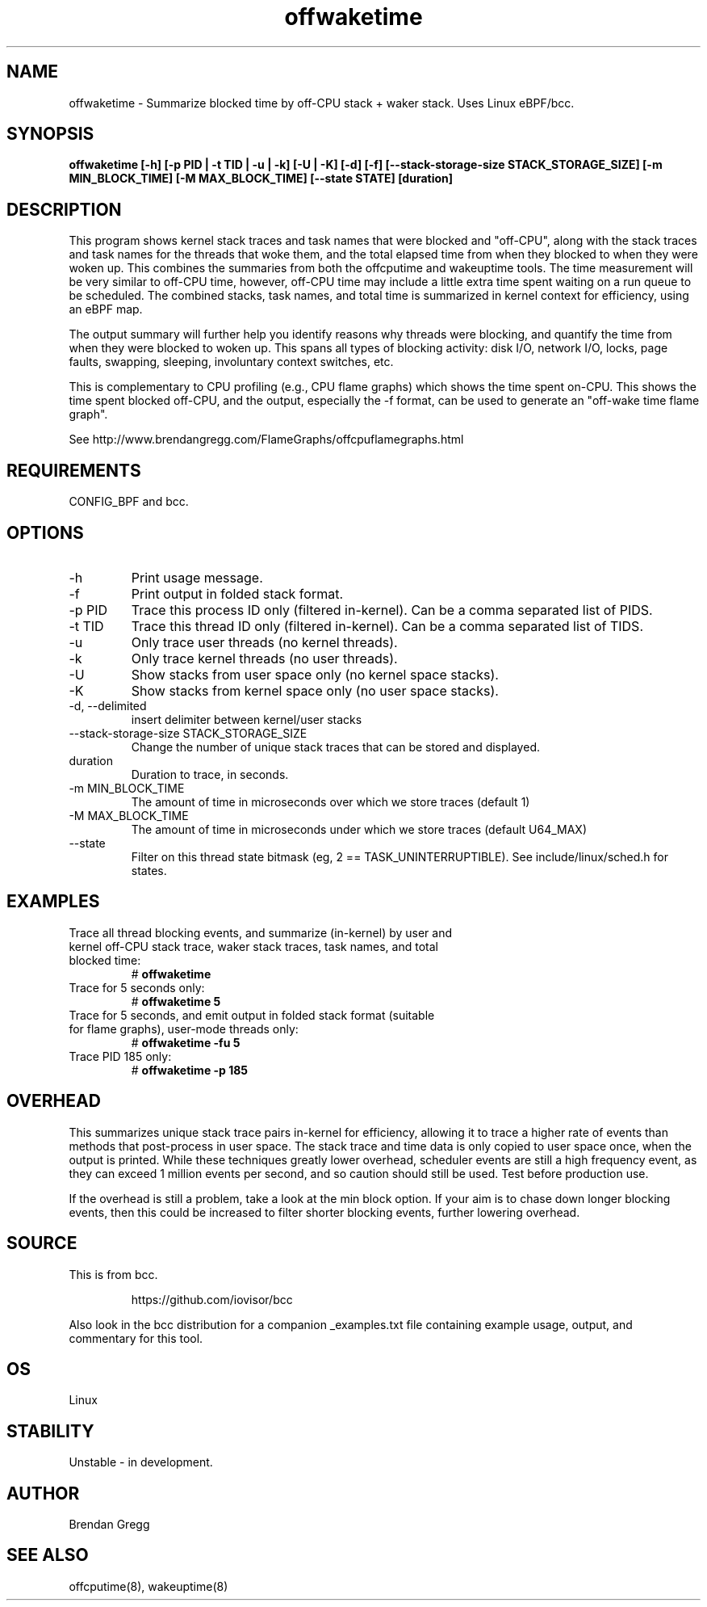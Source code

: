 .TH offwaketime 8  "2016-01-30" "USER COMMANDS"
.SH NAME
offwaketime \- Summarize blocked time by off-CPU stack + waker stack. Uses Linux eBPF/bcc.
.SH SYNOPSIS
.B offwaketime [\-h] [\-p PID | \-t TID | \-u | \-k] [\-U | \-K] [\-d] [\-f] [\-\-stack-storage-size STACK_STORAGE_SIZE] [\-m MIN_BLOCK_TIME] [\-M MAX_BLOCK_TIME] [\-\-state STATE] [duration]
.SH DESCRIPTION
This program shows kernel stack traces and task names that were blocked and
"off-CPU", along with the stack traces and task names for the threads that woke
them, and the total elapsed time from when they blocked to when they were woken
up.  This combines the summaries from both the offcputime and wakeuptime tools.
The time measurement will be very similar to off-CPU time, however, off-CPU time
may include a little extra time spent waiting on a run queue to be scheduled.
The combined stacks, task names, and total time is summarized in kernel context
for efficiency, using an eBPF map.

The output summary will further help you identify reasons why threads
were blocking, and quantify the time from when they were blocked to woken up.
This spans all types of blocking activity: disk I/O, network I/O, locks, page
faults, swapping, sleeping, involuntary context switches, etc.

This is complementary to CPU profiling (e.g., CPU flame graphs) which shows
the time spent on-CPU. This shows the time spent blocked off-CPU, and the
output, especially the -f format, can be used to generate an "off-wake time
flame graph".

See http://www.brendangregg.com/FlameGraphs/offcpuflamegraphs.html

.SH REQUIREMENTS
CONFIG_BPF and bcc.
.SH OPTIONS
.TP
\-h
Print usage message.
.TP
\-f
Print output in folded stack format.
.TP
\-p PID
Trace this process ID only (filtered in-kernel). Can be a comma separated list
of PIDS.
.TP
\-t TID
Trace this thread ID only (filtered in-kernel). Can be a comma separated list
of TIDS.
.TP
\-u
Only trace user threads (no kernel threads).
.TP
\-k
Only trace kernel threads (no user threads).
.TP
\-U
Show stacks from user space only (no kernel space stacks).
.TP
\-K
Show stacks from kernel space only (no user space stacks).
.TP
\-d, --delimited
insert delimiter between kernel/user stacks
.TP
\-\-stack-storage-size STACK_STORAGE_SIZE
Change the number of unique stack traces that can be stored and displayed.
.TP
duration
Duration to trace, in seconds.
.TP
\-m MIN_BLOCK_TIME
The amount of time in microseconds over which we store traces (default 1)
.TP
\-M MAX_BLOCK_TIME
The amount of time in microseconds under which we store traces (default U64_MAX)
.TP
\-\-state
Filter on this thread state bitmask (eg, 2 == TASK_UNINTERRUPTIBLE).
See include/linux/sched.h for states.
.SH EXAMPLES
.TP
Trace all thread blocking events, and summarize (in-kernel) by user and kernel off-CPU stack trace, waker stack traces, task names, and total blocked time:
#
.B offwaketime
.TP
Trace for 5 seconds only:
#
.B offwaketime 5
.TP
Trace for 5 seconds, and emit output in folded stack format (suitable for flame graphs), user-mode threads only:
#
.B offwaketime -fu 5
.TP
Trace PID 185 only:
#
.B offwaketime -p 185
.SH OVERHEAD
This summarizes unique stack trace pairs in-kernel for efficiency, allowing it
to trace a higher rate of events than methods that post-process in user space.
The stack trace and time data is only copied to user space once, when the output
is printed. While these techniques greatly lower overhead, scheduler events are
still a high frequency event, as they can exceed 1 million events per second,
and so caution should still be used. Test before production use.

If the overhead is still a problem, take a look at the min block option.
If your aim is to chase down longer blocking events, then this could
be increased to filter shorter blocking events, further lowering overhead.
.SH SOURCE
This is from bcc.
.IP
https://github.com/iovisor/bcc
.PP
Also look in the bcc distribution for a companion _examples.txt file containing
example usage, output, and commentary for this tool.
.SH OS
Linux
.SH STABILITY
Unstable - in development.
.SH AUTHOR
Brendan Gregg
.SH SEE ALSO
offcputime(8), wakeuptime(8)
